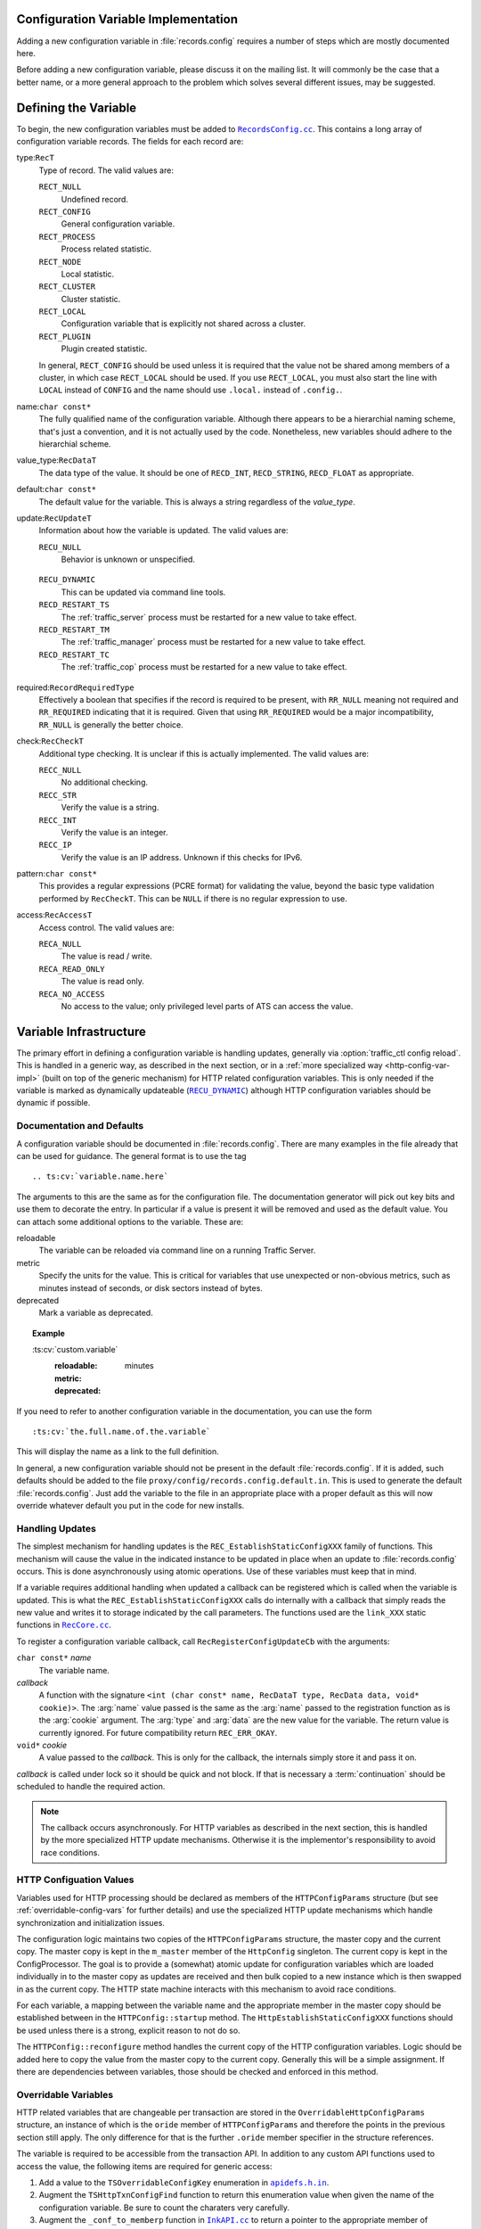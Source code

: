 .. Licensed to the Apache Software Foundation (ASF) under one
   or more contributor license agreements.  See the NOTICE file
   distributed with this work for additional information
   regarding copyright ownership.  The ASF licenses this file
   to you under the Apache License, Version 2.0 (the
   "License"); you may not use this file except in compliance
   with the License.  You may obtain a copy of the License at

   http://www.apache.org/licenses/LICENSE-2.0

   Unless required by applicable law or agreed to in writing,
   software distributed under the License is distributed on an
   "AS IS" BASIS, WITHOUT WARRANTIES OR CONDITIONS OF ANY
   KIND, either express or implied.  See the License for the
   specific language governing permissions and limitations
   under the License.

.. Referenced source files

.. |RecCore.cc| replace:: ``RecCore.cc``

.. _RecCore.cc: https://github.com/apache/trafficserver/blob/master/lib/records/RecCore.cc

.. |RecordsConfig.cc| replace:: ``RecordsConfig.cc``

.. _RecordsConfig.cc: https://github.com/apache/trafficserver/blob/master/mgmt/RecordsConfig.cc

.. |apidefs.h.in| replace:: ``apidefs.h.in``

.. _apidefs.h.in: https://github.com/apache/trafficserver/blob/master/lib/ts/apidefs.h.in

.. |InkAPI.cc| replace:: ``InkAPI.cc``

.. _InkAPI.cc: https://github.com/apache/trafficserver/blob/master/proxy/api/InkAPI.cc

.. |InkAPITest.cc| replace:: ``InkAPITest.cc``

.. _InkAPITest.cc: https://github.com/apache/trafficserver/blob/master/proxy/api/InkAPITest.cc

.. |ts_lua_http_config.c| replace:: ``ts_lua_http_config.c``

.. _ts_lua_http_config.c: https://github.com/apache/trafficserver/blob/master/plugins/experimental/ts_lua/ts_lua_http_config.c

.. |TSHttpOverridableConfig.en.rst| replace:: ``TSHttpOverridableConfig.en.rst``

.. _TSHttpOverridableConfig.en.rst: https://github.com/apache/trafficserver/blob/master/doc/reference/api/TSHttpOverridableConfig.en.rst

.. Referenced enumeration values

.. |RECU_DYNAMIC| replace:: ``RECU_DYNAMIC``

.. _RECU_DYNAMIC: recu-dynamic_


Configuration Variable Implementation
=====================================

Adding a new configuration variable in :file:`records.config` requires a number
of steps which are mostly documented here.

Before adding a new configuration variable, please discuss it on the mailing
list. It will commonly be the case that a better name, or a more general
approach to the problem which solves several different issues, may be suggested.

Defining the Variable
=====================

To begin, the new configuration variables must be added to |RecordsConfig.cc|_.
This contains a long array of configuration variable records. The fields for
each record are:

type:``RecT``
   Type of record. The valid values are:

   ``RECT_NULL``
      Undefined record.

   ``RECT_CONFIG``
      General configuration variable.

   ``RECT_PROCESS``
      Process related statistic.

   ``RECT_NODE``
      Local statistic.

   ``RECT_CLUSTER``
      Cluster statistic.

   ``RECT_LOCAL``
      Configuration variable that is explicitly not shared across a cluster.

   ``RECT_PLUGIN``
      Plugin created statistic.

   In general, ``RECT_CONFIG`` should be used unless it is required that the
   value not be shared among members of a cluster, in which case ``RECT_LOCAL``
   should be used. If you use ``RECT_LOCAL``, you must also start the line with
   ``LOCAL`` instead of ``CONFIG`` and the name should use ``.local.`` instead
   of ``.config.``.

name:``char const*``
   The fully qualified name of the configuration variable. Although there
   appears to be a hierarchial naming scheme, that's just a convention, and it
   is not actually used by the code. Nonetheless, new variables should adhere
   to the hierarchial scheme.

value_type:``RecDataT``
   The data type of the value. It should be one of ``RECD_INT``,
   ``RECD_STRING``, ``RECD_FLOAT`` as appropriate.

default:``char const*``
   The default value for the variable. This is always a string regardless of
   the *value_type*.

update:``RecUpdateT``
   Information about how the variable is updated. The valid values are:

   ``RECU_NULL``
      Behavior is unknown or unspecified.

.. _recu-dynamic:

   ``RECU_DYNAMIC``
      This can be updated via command line tools.

   ``RECD_RESTART_TS``
      The :ref:`traffic_server` process must be restarted for a new value to take effect.

   ``RECD_RESTART_TM``
      The :ref:`traffic_manager` process must be restarted for a new value to take effect.

   ``RECD_RESTART_TC``
      The :ref:`traffic_cop` process must be restarted for a new value to take effect.

required:``RecordRequiredType``
   Effectively a boolean that specifies if the record is required to be present,
   with ``RR_NULL`` meaning not required and ``RR_REQUIRED`` indicating that it
   is required. Given that using ``RR_REQUIRED`` would be a major
   incompatibility, ``RR_NULL`` is generally the better choice.

check:``RecCheckT``
   Additional type checking. It is unclear if this is actually implemented. The
   valid values are:

   ``RECC_NULL``
      No additional checking.

   ``RECC_STR``
      Verify the value is a string.

   ``RECC_INT``
      Verify the value is an integer.

   ``RECC_IP``
      Verify the value is an IP address. Unknown if this checks for IPv6.

.. XXX confirm RECC_IP & IPv6 behavior

pattern:``char const*``
   This provides a regular expressions (PCRE format) for validating the value,
   beyond the basic type validation performed by ``RecCheckT``. This can be
   ``NULL`` if there is no regular expression to use.

access:``RecAccessT``
   Access control. The valid values are:

   ``RECA_NULL``
      The value is read / write.

   ``RECA_READ_ONLY``
      The value is read only.

   ``RECA_NO_ACCESS``
      No access to the value; only privileged level parts of ATS can access the
      value.

Variable Infrastructure
=======================

The primary effort in defining a configuration variable is handling updates,
generally via :option:`traffic_ctl config reload`. This is handled in a generic way, as
described in the next section, or in a :ref:`more specialized way <http-config-var-impl>`
(built on top of the generic mechanism) for HTTP related configuration
variables. This is only needed if the variable is marked as dynamically
updateable (|RECU_DYNAMIC|_) although HTTP configuration variables should be
dynamic if possible.

Documentation and Defaults
--------------------------

A configuration variable should be documented in :file:`records.config`. There
are many examples in the file already that can be used for guidance. The general
format is to use the tag ::

   .. ts:cv:`variable.name.here`

The arguments to this are the same as for the configuration file. The
documentation generator will pick out key bits and use them to decorate the
entry. In particular if a value is present it will be removed and used as the
default value. You can attach some additional options to the variable. These
are:

reloadable
   The variable can be reloaded via command line on a running Traffic Server.

metric
   Specify the units for the value. This is critical for variables that use unexpected or non-obvious metrics, such as minutes instead of seconds, or disk sectors instead of bytes.

deprecated
   Mark a variable as deprecated.

.. topic:: Example

   \:ts\:cv\:\`custom.variable\`
      :reloadable:
      :metric: minutes
      :deprecated:

If you need to refer to another configuration variable in the documentation, you
can use the form ::

   :ts:cv:`the.full.name.of.the.variable`

This will display the name as a link to the full definition.

In general, a new configuration variable should not be present in the default
:file:`records.config`. If it is added, such defaults should be added to the
file ``proxy/config/records.config.default.in``. This is used to generate the
default :file:`records.config`. Just add the variable to the file in an
appropriate place with a proper default as this will now override whatever
default you put in the code for new installs.

Handling Updates
----------------

The simplest mechanism for handling updates is the ``REC_EstablishStaticConfigXXX``
family of functions. This mechanism will cause the value in the indicated
instance to be updated in place when an update to :file:`records.config` occurs.
This is done asynchronously using atomic operations. Use of these variables must
keep that in mind.

If a variable requires additional handling when updated a callback can be
registered which is called when the variable is updated. This is what the
``REC_EstablishStaticConfigXXX`` calls do internally with a callback that simply
reads the new value and writes it to storage indicated by the call parameters.
The functions used are the ``link_XXX`` static functions in |RecCore.cc|_.

To register a configuration variable callback, call ``RecRegisterConfigUpdateCb``
with the arguments:

``char const*`` *name*
   The variable name.

*callback*
   A function with the signature ``<int (char const* name, RecDataT type, RecData data, void* cookie)>``.
   The :arg:`name` value passed is the same as the :arg:`name` passed to the
   registration function as is the :arg:`cookie` argument. The :arg:`type` and
   :arg:`data` are the new value for the variable. The return value is currently
   ignored. For future compatibility return ``REC_ERR_OKAY``.

``void*`` *cookie*
   A value passed to the *callback*. This is only for the callback, the
   internals simply store it and pass it on.

*callback* is called under lock so it should be quick and not block. If that is
necessary a :term:`continuation` should be scheduled to handle the required
action.

.. note::

   The callback occurs asynchronously. For HTTP variables as described in the
   next section, this is handled by the more specialized HTTP update mechanisms.
   Otherwise it is the implementor's responsibility to avoid race conditions.

.. _http-config-var-impl:

HTTP Configuation Values
------------------------

Variables used for HTTP processing should be declared as members of the
``HTTPConfigParams`` structure (but see :ref:`overridable-config-vars` for
further details) and use the specialized HTTP update mechanisms which handle
synchronization and initialization issues.

The configuration logic maintains two copies of the ``HTTPConfigParams``
structure, the master copy and the current copy. The master copy is kept in the
``m_master`` member of the ``HttpConfig`` singleton. The current copy is kept in
the ConfigProcessor. The goal is to provide a (somewhat) atomic update for
configuration variables which are loaded individually in to the master copy as
updates are received and then bulk copied to a new instance which is then
swapped in as the current copy. The HTTP state machine interacts with this
mechanism to avoid race conditions.

For each variable, a mapping between the variable name and the appropriate
member in the master copy should be established between in the ``HTTPConfig::startup``
method. The ``HttpEstablishStaticConfigXXX`` functions should be used unless
there is a strong, explicit reason to not do so.

The ``HTTPConfig::reconfigure`` method handles the current copy of the HTTP
configuration variables. Logic should be added here to copy the value from the
master copy to the current copy. Generally this will be a simple assignment. If
there are dependencies between variables, those should be checked and enforced
in this method.

.. _overridable-config-vars:

Overridable Variables
---------------------

HTTP related variables that are changeable per transaction are stored in the
``OverridableHttpConfigParams`` structure, an instance of which is the ``oride``
member of ``HTTPConfigParams`` and therefore the points in the previous section
still apply. The only difference for that is the further ``.oride`` member specifier in the structure references.

The variable is required to be accessible from the transaction API. In addition
to any custom API functions used to access the value, the following items are
required for generic access:

#. Add a value to the ``TSOverridableConfigKey`` enumeration in |apidefs.h.in|_.

#. Augment the ``TSHttpTxnConfigFind`` function to return this enumeration value
   when given the name of the configuration variable. Be sure to count the
   charaters very carefully.

#. Augment the ``_conf_to_memberp`` function in |InkAPI.cc|_ to return a pointer
   to the appropriate member of ``OverridableHttpConfigParams`` and set the type
   if not a byte value.

#. Update the testing logic in |InkAPITest.cc|_ by adding the string name of the
   configuration variable to the ``SDK_Overridable_Configs`` array.

#. Update the Lua plugin enumeration ``TSLuaOverridableConfigKey`` in |ts_lua_http_config.c|_.

#. Update the documentation of :ref:`ts-overridable-config` in |TSHttpOverridableConfig.en.rst|_.
